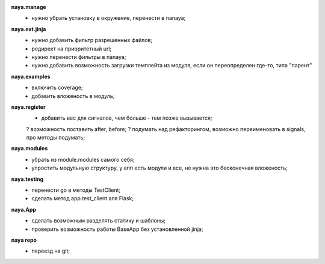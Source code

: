 **naya.manage**
    + нужно убрать установку в окружение, перенести в nanaya;

**naya.ext.jinja**
    + нужно добавить фильтр разрешенных файлов;
    + редирект на приоритетный url;
    + нужно перенести фильтры в nanaya;
    + нужно добавить возможность загрузки темплейта из модуля, если он переопределен где-то, типа "парент"

**naya.examples**
    + включить coverage;
    + добавить вложеность в модуль;

**naya.register**
    + добавить вес для сигналов, чем больше - тем позже вызывается;
    ? возможность поставить after, before;
    ? подумать над рефакторингом, возможно переименовать в signals, про методы подумать;

**naya.modules**
    + убрать из module.modules самого себя;
    + упростить модульную структуру, у апп есть модули и все, не нужна это бесконечная вложеность;

**naya.testing**
    + перенести go в методы TestClient;
    + сделать метод app.test_client аля Flask;

**naya.App**
    + сделать возможным разделять статику и шаблоны;
    + проверить возможность работы BaseApp без установленной jinja;

**naya repo**
    - переезд на git;
